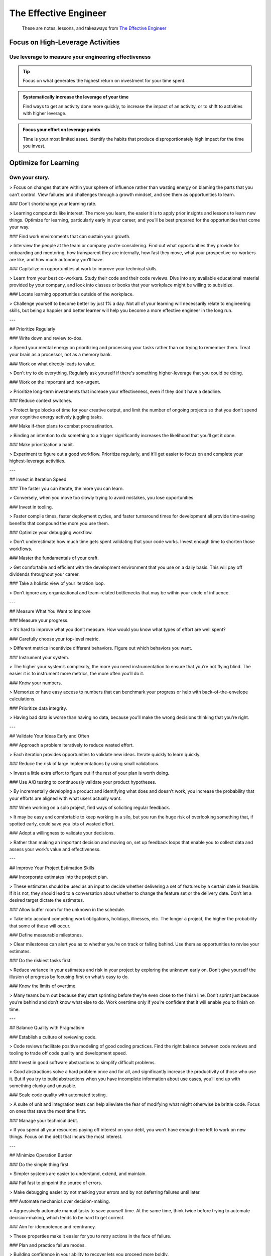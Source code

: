**********************
The Effective Engineer
**********************

.. epigraph::
   These are notes, lessons, and takeaways from `The Effective Engineer`_

.. _The Effective Engineer: https://www.goodreads.com/book/show/25238425

Focus on High-Leverage Activities
=================================

Use leverage to measure your engineering effectiveness
------------------------------------------------------

.. tip::
   Focus on what generates the highest return on investment for your time spent.

.. admonition:: Systematically increase the leverage of your time

   Find ways to get an activity done more quickly, to increase the impact of an activity, or to shift to activities with higher leverage.

.. admonition:: Focus your effort on leverage points

   Time is your most limited asset. Identify the habits that produce disproportionately high impact for the time you invest.

Optimize for Learning
=====================

Own your story.
---------------

> Focus on changes that are within your sphere of influence rather than wasting energy on blaming the parts that you can’t control. View failures and challenges through a growth mindset, and see them as opportunities to learn.

### Don’t shortchange your learning rate.

> Learning compounds like interest. The more you learn, the easier it is to apply prior insights and lessons to learn new things. Optimize for learning, particularly early in your career, and you’ll be best prepared for the opportunities that come your way.

### Find work environments that can sustain your growth.

> Interview the people at the team or company you’re considering. Find out what opportunities they provide for onboarding and mentoring, how transparent they are internally, how fast they move, what your prospective co-workers are like, and how much autonomy you’ll have.

### Capitalize on opportunities at work to improve your technical skills.

> Learn from your best co-workers. Study their code and their code reviews. Dive into any available educational material provided by your company, and look into classes or books that your workplace might be willing to subsidize.

### Locate learning opportunities outside of the workplace.

> Challenge yourself to become better by just 1% a day. Not all of your learning will necessarily relate to engineering skills, but being a happier and better learner will help you become a more effective engineer in the long run.

---

## Prioritize Regularly

### Write down and review to-dos.

> Spend your mental energy on prioritizing and processing your tasks rather than on trying to remember them. Treat your brain as a processor, not as a memory bank.

### Work on what directly leads to value.

> Don't try to do everything. Regularly ask yourself if there's something higher-leverage that you could be doing.

### Work on the important and non-urgent.

> Prioritize long-term investments that increase your effectiveness, even if they don't have a deadline.

### Reduce context switches.

> Protect large blocks of time for your creative output, and limit the number of ongoing projects so that you don’t spend your cognitive energy actively juggling tasks.

### Make if-then plans to combat procrastination.

> Binding an intention to do something to a trigger significantly increases the likelihood that you’ll get it done.

### Make prioritization a habit.

> Experiment to figure out a good workflow. Prioritize regularly, and it’ll get easier to focus on and complete your highest-leverage activities.

---

## Invest in Iteration Speed

### The faster you can iterate, the more you can learn.

> Conversely, when you move too slowly trying to avoid mistakes, you lose opportunities.

### Invest in tooling.

> Faster compile times, faster deployment cycles, and faster turnaround times for development all provide time-saving benefits that compound the more you use them.

### Optimize your debugging workflow.

> Don’t underestimate how much time gets spent validating that your code works. Invest enough time to shorten those workflows.

### Master the fundamentals of your craft.

> Get comfortable and efficient with the development environment that you use on a daily basis. This will pay off dividends throughout your career.

### Take a holistic view of your iteration loop.

> Don’t ignore any organizational and team-related bottlenecks that may be within your circle of influence.

---

## Measure What You Want to Improve

### Measure your progress.

> It’s hard to improve what you don’t measure. How would you know what types of effort are well spent?

### Carefully choose your top-level metric.

> Different metrics incentivize different behaviors. Figure out which behaviors you want.

### Instrument your system.

> The higher your system’s complexity, the more you need instrumentation to ensure that you’re not flying blind. The easier it is to instrument more metrics, the more often you’ll do it.

### Know your numbers.

> Memorize or have easy access to numbers that can benchmark your progress or help with back-of-the-envelope calculations.

### Prioritize data integrity.

> Having bad data is worse than having no data, because you’ll make the wrong decisions thinking that you’re right.

---

## Validate Your Ideas Early and Often

### Approach a problem iteratively to reduce wasted effort.

> Each iteration provides opportunities to validate new ideas. Iterate quickly to learn quickly.

### Reduce the risk of large implementations by using small validations.

> Invest a little extra effort to figure out if the rest of your plan is worth doing.

### Use A/B testing to continuously validate your product hypotheses.

> By incrementally developing a product and identifying what does and doesn’t work, you increase the probability that your efforts are aligned with what users actually want.

### When working on a solo project, find ways of soliciting regular feedback.

> It may be easy and comfortable to keep working in a silo, but you run the huge risk of overlooking something that, if spotted early, could save you lots of wasted effort.

### Adopt a willingness to validate your decisions.

> Rather than making an important decision and moving on, set up feedback loops that enable you to collect data and assess your work’s value and effectiveness.

---

## Improve Your Project Estimation Skills

### Incorporate estimates into the project plan.

> These estimates should be used as an input to decide whether delivering a set of features by a certain date is feasible. If it is not, they should lead to a conversation about whether to change the feature set or the delivery date. Don’t let a desired target dictate the estimates.

### Allow buffer room for the unknown in the schedule.

> Take into account competing work obligations, holidays, illnesses, etc. The longer a project, the higher the probability that some of these will occur.

### Define measurable milestones.

> Clear milestones can alert you as to whether you’re on track or falling behind. Use them as opportunities to revise your estimates.

### Do the riskiest tasks first.

> Reduce variance in your estimates and risk in your project by exploring the unknown early on. Don’t give yourself the illusion of progress by focusing first on what’s easy to do.

### Know the limits of overtime.

> Many teams burn out because they start sprinting before they’re even close to the finish line. Don’t sprint just because you’re behind and don’t know what else to do. Work overtime only if you’re confident that it will enable you to finish on time.

---

## Balance Quality with Pragmatism

### Establish a culture of reviewing code.

> Code reviews facilitate positive modeling of good coding practices. Find the right balance between code reviews and tooling to trade off code quality and development speed.

### Invest in good software abstractions to simplify difficult problems.

> Good abstractions solve a hard problem once and for all, and significantly increase the productivity of those who use it. But if you try to build abstractions when you have incomplete information about use cases, you’ll end up with something clunky and unusable.

### Scale code quality with automated testing.

> A suite of unit and integration tests can help alleviate the fear of modifying what might otherwise be brittle code. Focus on ones that save the most time first.

### Manage your technical debt.

> If you spend all your resources paying off interest on your debt, you won’t have enough time left to work on new things. Focus on the debt that incurs the most interest.

---

## Minimize Operation Burden

### Do the simple thing first.

> Simpler systems are easier to understand, extend, and maintain.

### Fail fast to pinpoint the source of errors.

> Make debugging easier by not masking your errors and by not deferring failures until later.

### Automate mechanics over decision-making.

> Aggressively automate manual tasks to save yourself time. At the same time, think twice before trying to automate decision-making, which tends to be hard to get correct.

### Aim for idempotence and reentrancy.

> These properties make it easier for you to retry actions in the face of failure.

### Plan and practice failure modes.

> Building confidence in your ability to recover lets you proceed more boldly.

---

## Invest in Your Team's Growth

### Help the people around you be successful.

> The high rungs of an engineering ladder are reserved for those who make their co-workers more effective. Moreover, the success of those around you will also carry you along.

### Make hiring a priority.

> Keep a high hiring bar and play an active role in growing your team.

### Invest in onboarding and mentoring.

> The more quickly you can ramp up new team members, the more effective your team will be. The more effective your team, the more freedom you have to tackle different projects.

### Build shared ownership of code.

> Increase your bus factor to be greater than one so that you’re not a bottleneck for development. This will give you the flexibility to focus on other high-leverage activities.

### Debrief and document collective wisdom.

> Reflect on projects with team members, learn what worked and what didn’t work, and document and share the lessons so that valuable wisdom doesn’t get lost.

### Create a great engineering culture.

> This will help you be more productive, streamline decisions, and recruit other strong engineers. You build a great culture by fostering the same habits you need to effectively deliver impact.
